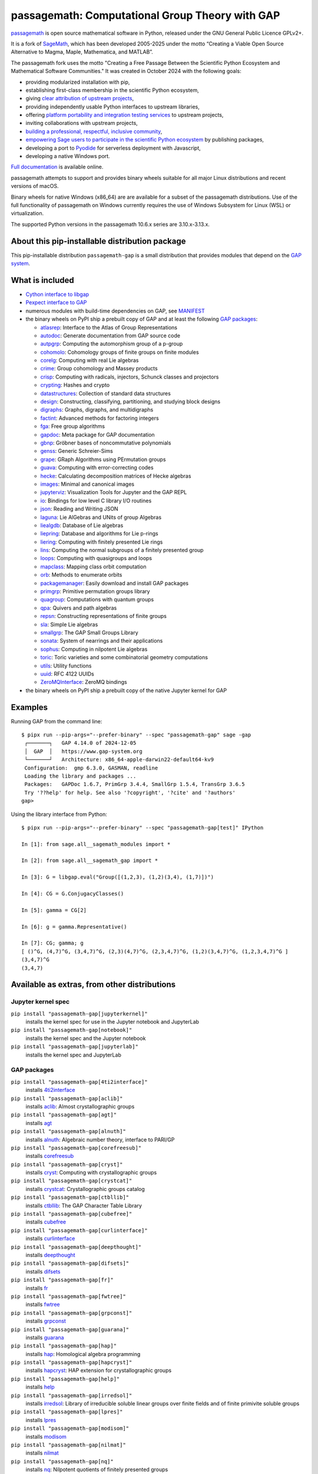 =============================================================================
 passagemath: Computational Group Theory with GAP
=============================================================================

`passagemath <https://github.com/passagemath/passagemath>`__ is open
source mathematical software in Python, released under the GNU General
Public Licence GPLv2+.

It is a fork of `SageMath <https://www.sagemath.org/>`__, which has been
developed 2005-2025 under the motto “Creating a Viable Open Source
Alternative to Magma, Maple, Mathematica, and MATLAB”.

The passagemath fork uses the motto "Creating a Free Passage Between the
Scientific Python Ecosystem and Mathematical Software Communities."
It was created in October 2024 with the following goals:

-  providing modularized installation with pip,
-  establishing first-class membership in the scientific Python
   ecosystem,
-  giving `clear attribution of upstream
   projects <https://groups.google.com/g/sage-devel/c/6HO1HEtL1Fs/m/G002rPGpAAAJ>`__,
-  providing independently usable Python interfaces to upstream
   libraries,
-  offering `platform portability and integration testing
   services <https://github.com/passagemath/passagemath/issues/704>`__
   to upstream projects,
-  inviting collaborations with upstream projects,
-  `building a professional, respectful, inclusive
   community <https://groups.google.com/g/sage-devel/c/xBzaINHWwUQ>`__,
-  `empowering Sage users to participate in the scientific Python ecosystem
   <https://github.com/passagemath/passagemath/issues/248>`__ by publishing packages,
-  developing a port to `Pyodide <https://pyodide.org/en/stable/>`__ for
   serverless deployment with Javascript,
-  developing a native Windows port.

`Full documentation <https://passagemath.org/docs/latest/html/en/index.html>`__ is
available online.

passagemath attempts to support and provides binary wheels suitable for
all major Linux distributions and recent versions of macOS.

Binary wheels for native Windows (x86_64) are are available for a subset of
the passagemath distributions. Use of the full functionality of passagemath
on Windows currently requires the use of Windows Subsystem for Linux (WSL)
or virtualization.

The supported Python versions in the passagemath 10.6.x series are 3.10.x-3.13.x.


About this pip-installable distribution package
-----------------------------------------------

This pip-installable distribution ``passagemath-gap`` is a small
distribution that provides modules that depend on the `GAP system <https://www.gap-system.org>`_.


What is included
----------------

- `Cython interface to libgap <https://passagemath.org/docs/latest/html/en/reference/libs/sage/libs/gap/libgap.html>`_

- `Pexpect interface to GAP <https://passagemath.org/docs/latest/html/en/reference/interfaces/sage/interfaces/gap.html>`_

- numerous modules with build-time dependencies on GAP, see `MANIFEST <https://github.com/passagemath/passagemath/blob/main/pkgs/sagemath-gap/MANIFEST.in>`_

- the binary wheels on PyPI ship a prebuilt copy of GAP and at least the following `GAP packages <https://www.gap-system.org/packages>`__:

  - `atlasrep <https://www.math.rwth-aachen.de/~Thomas.Breuer/atlasrep>`__: Interface to the Atlas of Group Representations
  - `autodoc <https://gap-packages.github.io/AutoDoc>`__: Generate documentation from GAP source code
  - `autpgrp <https://gap-packages.github.io/autpgrp/>`__: Computing the automorphism group of a p-group
  - `cohomolo <https://gap-packages.github.io/cohomolo>`__: Cohomology groups of finite groups on finite modules
  - `corelg <https://gap-packages.github.io/corelg/>`__: Computing with real Lie algebras
  - `crime <https://gap-packages.github.io/crime/>`__: Group cohomology and Massey products
  - `crisp <http://www.icm.tu-bs.de/~bhoeflin/crisp/index.html>`__: Computing with radicals, injectors, Schunck classes and projectors
  - `crypting <https://gap-packages.github.io/crypting/>`__: Hashes and crypto
  - `datastructures <https://gap-packages.github.io/datastructures>`__: Collection of standard data structures
  - `design <https://gap-packages.github.io/design>`__: Constructing, classifying, partitioning, and studying block designs
  - `digraphs <https://digraphs.github.io/Digraphs>`__: Graphs, digraphs, and multidigraphs
  - `factint <https://gap-packages.github.io/FactInt>`__: Advanced methods for factoring integers
  - `fga <https://gap-packages.github.io/fga/>`__: Free group algorithms
  - `gapdoc <https://www.math.rwth-aachen.de/~Frank.Luebeck/GAPDoc>`__: Meta package for GAP documentation
  - `gbnp <https://gap-packages.github.io/gbnp/>`__: Gröbner bases of noncommutative polynomials
  - `genss <https://gap-packages.github.io/genss>`__: Generic Schreier-Sims
  - `grape <https://gap-packages.github.io/grape>`__: GRaph Algorithms using PErmutation groups
  - `guava <https://gap-packages.github.io/guava>`__: Computing with error-correcting codes
  - `hecke <https://gap-packages.github.io/hecke/>`__: Calculating decomposition matrices of Hecke algebras
  - `images <https://gap-packages.github.io/images/>`__: Minimal and canonical images
  - `jupyterviz <https://nathancarter.github.io/jupyterviz>`__: Visualization Tools for Jupyter and the GAP REPL
  - `io <https://gap-packages.github.io/io>`__: Bindings for low level C library I/O routines
  - `json <https://gap-packages.github.io/json/>`__: Reading and Writing JSON
  - `laguna <https://gap-packages.github.io/laguna>`__: Lie AlGebras and UNits of group Algebras
  - `liealgdb <https://gap-packages.github.io/liealgdb/>`__: Database of Lie algebras
  - `liepring <https://gap-packages.github.io/liepring/>`__: Database and algorithms for Lie p-rings
  - `liering <https://gap-packages.github.io/liering/>`__: Computing with finitely presented Lie rings
  - `lins <https://gap-packages.github.io/LINS/>`__: Computing the normal subgroups of a finitely presented group
  - `loops <https://gap-packages.github.io/loops/>`__: Computing with quasigroups and loops
  - `mapclass <https://gap-packages.github.io/MapClass>`__: Mapping class orbit computation
  - `orb <https://gap-packages.github.io/orb>`__: Methods to enumerate orbits
  - `packagemanager <https://gap-packages.github.io/PackageManager/>`__: Easily download and install GAP packages
  - `primgrp <https://gap-packages.github.io/primgrp/>`__: Primitive permutation groups library
  - `quagroup <https://gap-packages.github.io/quagroup/>`__: Computations with quantum groups
  - `qpa <https://folk.ntnu.no/oyvinso/QPA/>`__: Quivers and path algebras
  - `repsn <https://gap-packages.github.io/repsn/>`__: Constructing representations of finite groups
  - `sla <https://gap-packages.github.io/sla/>`__: Simple Lie algebras
  - `smallgrp <https://gap-packages.github.io/smallgrp/>`__: The GAP Small Groups Library
  - `sonata <https://gap-packages.github.io/sonata/>`__: System of nearrings and their applications
  - `sophus <https://gap-packages.github.io/sophus/>`__: Computing in nilpotent Lie algebras
  - `toric <https://gap-packages.github.io/toric>`__: Toric varieties and some combinatorial geometry computations
  - `utils <https://gap-packages.github.io/utils>`__: Utility functions
  - `uuid <https://gap-packages.github.io/uuid/>`__: RFC 4122 UUIDs
  - `ZeroMQInterface <https://gap-packages.github.io/ZeroMQInterface/>`__: ZeroMQ bindings

- the binary wheels on PyPI ship a prebuilt copy of the native Jupyter kernel for GAP


Examples
--------

Running GAP from the command line::

    $ pipx run --pip-args="--prefer-binary" --spec "passagemath-gap" sage -gap
     ┌───────┐   GAP 4.14.0 of 2024-12-05
     │  GAP  │   https://www.gap-system.org
     └───────┘   Architecture: x86_64-apple-darwin22-default64-kv9
     Configuration:  gmp 6.3.0, GASMAN, readline
     Loading the library and packages ...
     Packages:   GAPDoc 1.6.7, PrimGrp 3.4.4, SmallGrp 1.5.4, TransGrp 3.6.5
     Try '??help' for help. See also '?copyright', '?cite' and '?authors'
    gap>

Using the library interface from Python::

    $ pipx run --pip-args="--prefer-binary" --spec "passagemath-gap[test]" IPython

    In [1]: from sage.all__sagemath_modules import *

    In [2]: from sage.all__sagemath_gap import *

    In [3]: G = libgap.eval("Group([(1,2,3), (1,2)(3,4), (1,7)])")

    In [4]: CG = G.ConjugacyClasses()

    In [5]: gamma = CG[2]

    In [6]: g = gamma.Representative()

    In [7]: CG; gamma; g
    [ ()^G, (4,7)^G, (3,4,7)^G, (2,3)(4,7)^G, (2,3,4,7)^G, (1,2)(3,4,7)^G, (1,2,3,4,7)^G ]
    (3,4,7)^G
    (3,4,7)


Available as extras, from other distributions
---------------------------------------------

Jupyter kernel spec
~~~~~~~~~~~~~~~~~~~

``pip install "passagemath-gap[jupyterkernel]"``
 installs the kernel spec for use in the Jupyter notebook and JupyterLab

``pip install "passagemath-gap[notebook]"``
 installs the kernel spec and the Jupyter notebook

``pip install "passagemath-gap[jupyterlab]"``
 installs the kernel spec and JupyterLab


GAP packages
~~~~~~~~~~~~

``pip install "passagemath-gap[4ti2interface]"``
 installs `4ti2interface <https://gap-packages.github.io/4ti2interface/>`__

``pip install "passagemath-gap[aclib]"``
 installs `aclib <https://gap-packages.github.io/aclib/>`__: Almost crystallographic groups

``pip install "passagemath-gap[agt]"``
 installs `agt <https://gap-packages.github.io/agt/>`__

``pip install "passagemath-gap[alnuth]"``
 installs `alnuth <https://gap-packages.github.io/alnuth>`__: Algebraic number theory, interface to PARI/GP

``pip install "passagemath-gap[corefreesub]"``
 installs `corefreesub <https://gap-packages.github.io/corefreesub/>`__

``pip install "passagemath-gap[cryst]"``
 installs `cryst <https://www.math.uni-bielefeld.de/~gaehler/gap/packages.php>`__: Computing with crystallographic groups

``pip install "passagemath-gap[crystcat]"``
 installs `crystcat <https://www.math.uni-bielefeld.de/~gaehler/gap/packages.php>`__: Crystallographic groups catalog

``pip install "passagemath-gap[ctbllib]"``
 installs `ctbllib <https://www.math.rwth-aachen.de/~Thomas.Breuer/ctbllib>`__: The GAP Character Table Library

``pip install "passagemath-gap[cubefree]"``
 installs `cubefree <https://gap-packages.github.io/cubefree/>`__

``pip install "passagemath-gap[curlinterface]"``
 installs `curlinterface <https://gap-packages.github.io/curlinterface/>`__

``pip install "passagemath-gap[deepthought]"``
 installs `deepthought <https://gap-packages.github.io/deepthought/>`__

``pip install "passagemath-gap[difsets]"``
 installs `difsets <https://gap-packages.github.io/difsets>`__

``pip install "passagemath-gap[fr]"``
 installs `fr <https://gap-packages.github.io/fr/>`__

``pip install "passagemath-gap[fwtree]"``
 installs `fwtree <https://gap-packages.github.io/fwtree/>`__

``pip install "passagemath-gap[grpconst]"``
 installs `grpconst <https://gap-packages.github.io/grpconst/>`__

``pip install "passagemath-gap[guarana]"``
 installs `guarana <https://gap-packages.github.io/guarana/>`__

``pip install "passagemath-gap[hap]"``
 installs `hap <https://gap-packages.github.io/hap>`__: Homological algebra programming

``pip install "passagemath-gap[hapcryst]"``
 installs `hapcryst <https://gap-packages.github.io/hapcryst/>`__: HAP extension for crystallographic groups

``pip install "passagemath-gap[help]"``
 installs `help <https://gap-packages.github.io/help/>`__

``pip install "passagemath-gap[irredsol]"``
 installs `irredsol <http://www.icm.tu-bs.de/~bhoeflin/irredsol/index.html>`__: Library of irreducible soluble linear groups over finite fields and of finite primivite soluble groups

``pip install "passagemath-gap[lpres]"``
 installs `lpres <https://gap-packages.github.io/lpres/>`__

``pip install "passagemath-gap[modisom]"``
 installs `modisom <https://gap-packages.github.io/modisom/>`__

``pip install "passagemath-gap[nilmat]"``
 installs `nilmat <https://gap-packages.github.io/nilmat/>`__

``pip install "passagemath-gap[nq]"``
 installs `nq <https://gap-packages.github.io/nq/>`__: Nilpotent quotients of finitely presented groups

``pip install "passagemath-gap[numericalsgps]"``
 installs `numericalsgps <https://gap-packages.github.io/numericalsgps/>`__

``pip install "passagemath-gap[polenta]"``
 installs `polenta <https://gap-packages.github.io/polenta/>`__: Polycyclic presentations for matrix groups

``pip install "passagemath-gap[polycyclic]"``
 installs `polycyclic <https://gap-packages.github.io/polycyclic/>`__: Computation with polycyclic groups

``pip install "passagemath-gap[polymaking]"``
 installs `polymaking <https://gap-packages.github.io/polymaking/>`__: Interfacing the geometry software polymake

``pip install "passagemath-gap[radiroot]"``
 installs `radiroot <https://gap-packages.github.io/radiroot/>`__: Roots of a polynomial as radicals

``pip install "passagemath-gap[rcwa]"``
 installs `rcwa <https://gap-packages.github.io/rcwa/>`__

``pip install "passagemath-gap[resclasses]"``
 installs `resclasses <https://gap-packages.github.io/resclasses/>`__: Set-theoretic computations with residue classes

``pip install "passagemath-gap[semigroups]"``
 installs `semigroups <https://semigroups.github.io/Semigroups/>`__

``pip install "passagemath-gap[sglppow]"``
 installs `sglppow <https://gap-packages.github.io/sglppow/>`__

``pip install "passagemath-gap[simpcomp]"``
 installs `simpcomp <https://gap-packages.github.io/simpcomp/>`__

``pip install "passagemath-gap[singular]"``
 installs `singular <https://gap-packages.github.io/singular/>`__: Interface to Singular

``pip install "passagemath-gap[smallsemi]"``
 installs `smallsemi <https://gap-packages.github.io/smallsemi/>`__

``pip install "passagemath-gap[sonata]"``
 installs `sonata <https://gap-packages.github.io/sonata/>`__

``pip install "passagemath-gap[symbcompcc]"``
 installs `symbcompcc <https://gap-packages.github.io/symbcompcc/>`__

``pip install "passagemath-gap[tomllib]"``
 installs `tomlib <https://gap-packages.github.io/tomlib>`__: The GAP Library of Tables of Marks

``pip install "passagemath-gap[transgrp]"``
 installs `transgrp <https://www.math.colostate.edu/~hulpke/transgrp>`__: Transitive Groups Library

``pip install "passagemath-gap[xmod]"``
 installs `xmod <https://gap-packages.github.io/xmod/>`__

``pip install "passagemath-gap[unitlib]"``
 installs `unitlib <https://gap-packages.github.io/unitlib/>`__

``pip install "passagemath-gap[yangbaxter]"``
 installs `yangbaxter <https://gap-packages.github.io/yangbaxter/>`__
